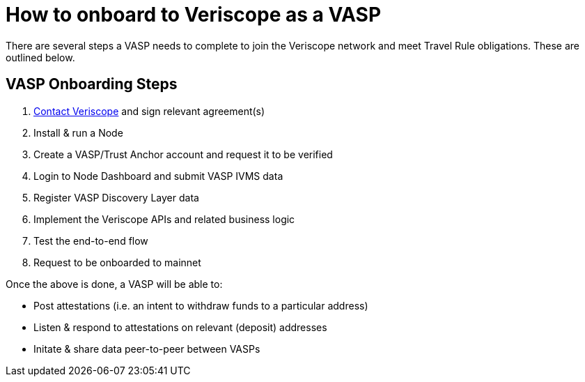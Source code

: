 = How to onboard to Veriscope as a VASP
:navtitle: ONBOARDING GUIDE

There are several steps a VASP needs to complete to join the Veriscope network and meet Travel Rule obligations. These are outlined below.

== VASP Onboarding Steps

. mailto:veriscope@shyft.network[Contact Veriscope] and sign relevant agreement(s)
. Install & run a Node
. Create a VASP/Trust Anchor account and request it to be verified
. Login to Node Dashboard and submit VASP IVMS data
. Register VASP Discovery Layer data
. Implement the Veriscope APIs and related business logic
. Test the end-to-end flow
. Request to be onboarded to mainnet

Once the above is done, a VASP will be able to:

* Post attestations (i.e. an intent to withdraw funds to a particular address)
* Listen & respond to attestations on relevant (deposit) addresses
* Initate & share data peer-to-peer between VASPs